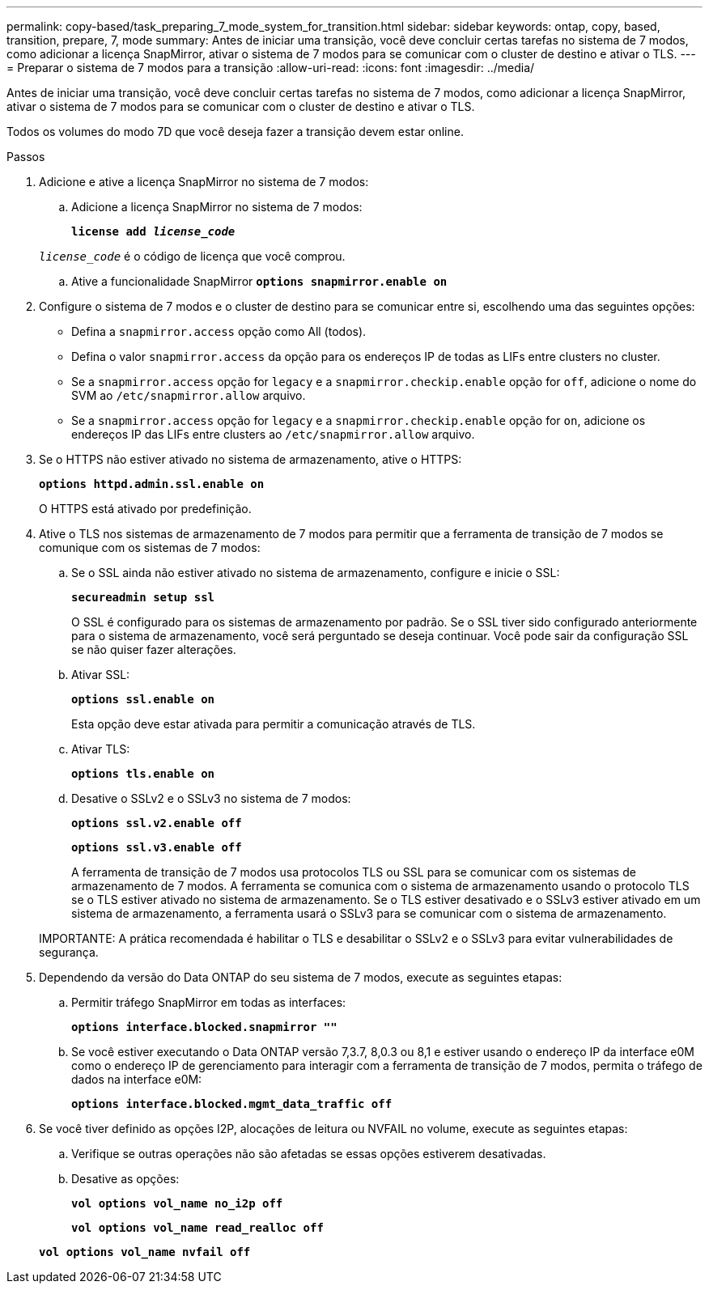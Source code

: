 ---
permalink: copy-based/task_preparing_7_mode_system_for_transition.html 
sidebar: sidebar 
keywords: ontap, copy, based, transition, prepare, 7, mode 
summary: Antes de iniciar uma transição, você deve concluir certas tarefas no sistema de 7 modos, como adicionar a licença SnapMirror, ativar o sistema de 7 modos para se comunicar com o cluster de destino e ativar o TLS. 
---
= Preparar o sistema de 7 modos para a transição
:allow-uri-read: 
:icons: font
:imagesdir: ../media/


[role="lead"]
Antes de iniciar uma transição, você deve concluir certas tarefas no sistema de 7 modos, como adicionar a licença SnapMirror, ativar o sistema de 7 modos para se comunicar com o cluster de destino e ativar o TLS.

Todos os volumes do modo 7D que você deseja fazer a transição devem estar online.

.Passos
. Adicione e ative a licença SnapMirror no sistema de 7 modos:
+
.. Adicione a licença SnapMirror no sistema de 7 modos:
+
`*license add _license_code_*`

+
`_license_code_` é o código de licença que você comprou.

.. Ative a funcionalidade SnapMirror
`*options snapmirror.enable on*`


. Configure o sistema de 7 modos e o cluster de destino para se comunicar entre si, escolhendo uma das seguintes opções:
+
** Defina a `snapmirror.access` opção como All (todos).
** Defina o valor `snapmirror.access` da opção para os endereços IP de todas as LIFs entre clusters no cluster.
** Se a `snapmirror.access` opção for `legacy` e a `snapmirror.checkip.enable` opção for `off`, adicione o nome do SVM ao `/etc/snapmirror.allow` arquivo.
** Se a `snapmirror.access` opção for `legacy` e a `snapmirror.checkip.enable` opção for `on`, adicione os endereços IP das LIFs entre clusters ao `/etc/snapmirror.allow` arquivo.


. Se o HTTPS não estiver ativado no sistema de armazenamento, ative o HTTPS:
+
`*options httpd.admin.ssl.enable on*`

+
O HTTPS está ativado por predefinição.

. Ative o TLS nos sistemas de armazenamento de 7 modos para permitir que a ferramenta de transição de 7 modos se comunique com os sistemas de 7 modos:
+
.. Se o SSL ainda não estiver ativado no sistema de armazenamento, configure e inicie o SSL:
+
`*secureadmin setup ssl*`

+
O SSL é configurado para os sistemas de armazenamento por padrão. Se o SSL tiver sido configurado anteriormente para o sistema de armazenamento, você será perguntado se deseja continuar. Você pode sair da configuração SSL se não quiser fazer alterações.

.. Ativar SSL:
+
`*options ssl.enable on*`

+
Esta opção deve estar ativada para permitir a comunicação através de TLS.

.. Ativar TLS:
+
`*options tls.enable on*`

.. Desative o SSLv2 e o SSLv3 no sistema de 7 modos:
+
`*options ssl.v2.enable off*`

+
`*options ssl.v3.enable off*`



+
A ferramenta de transição de 7 modos usa protocolos TLS ou SSL para se comunicar com os sistemas de armazenamento de 7 modos. A ferramenta se comunica com o sistema de armazenamento usando o protocolo TLS se o TLS estiver ativado no sistema de armazenamento. Se o TLS estiver desativado e o SSLv3 estiver ativado em um sistema de armazenamento, a ferramenta usará o SSLv3 para se comunicar com o sistema de armazenamento.

+
IMPORTANTE: A prática recomendada é habilitar o TLS e desabilitar o SSLv2 e o SSLv3 para evitar vulnerabilidades de segurança.

. Dependendo da versão do Data ONTAP do seu sistema de 7 modos, execute as seguintes etapas:
+
.. Permitir tráfego SnapMirror em todas as interfaces:
+
`*options interface.blocked.snapmirror ""*`

.. Se você estiver executando o Data ONTAP versão 7,3.7, 8,0.3 ou 8,1 e estiver usando o endereço IP da interface e0M como o endereço IP de gerenciamento para interagir com a ferramenta de transição de 7 modos, permita o tráfego de dados na interface e0M:
+
`*options interface.blocked.mgmt_data_traffic off*`



. Se você tiver definido as opções I2P, alocações de leitura ou NVFAIL no volume, execute as seguintes etapas:
+
.. Verifique se outras operações não são afetadas se essas opções estiverem desativadas.
.. Desative as opções:
+
`*vol options vol_name no_i2p off*`

+
`*vol options vol_name read_realloc off*`

+
`*vol options vol_name nvfail off*`




